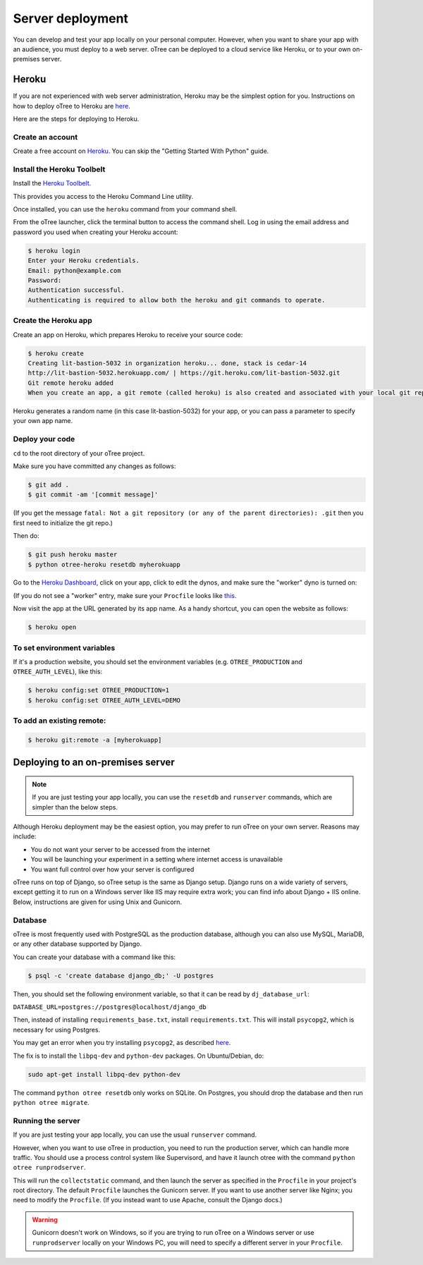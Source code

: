 Server deployment
=================

You can develop and test your app locally on your personal computer.
However, when you want to share your app with an audience,
you must deploy to a web server. oTree can be deployed to a cloud service like
Heroku, or to your own on-premises server.

Heroku
------

If you are not experienced with web server administration, Heroku may be
the simplest option for you. Instructions on how to deploy oTree to Heroku are
`here <#heroku>`__.

Here are the steps for deploying to Heroku.

Create an account
~~~~~~~~~~~~~~~~~

Create a free account on `Heroku <https://www.heroku.com/>`__. You can
skip the "Getting Started With Python" guide.

Install the Heroku Toolbelt
~~~~~~~~~~~~~~~~~~~~~~~~~~~

Install the `Heroku Toolbelt <https://toolbelt.heroku.com/>`__.

This provides you access to the Heroku Command Line utility.

Once installed, you can use the ``heroku`` command from your command
shell.

From the oTree launcher, click the terminal button to access the command
shell. Log in using the email address and password you used when
creating your Heroku account:

.. code-block:: bash

    $ heroku login
    Enter your Heroku credentials.
    Email: python@example.com
    Password:
    Authentication successful.
    Authenticating is required to allow both the heroku and git commands to operate.

Create the Heroku app
~~~~~~~~~~~~~~~~~~~~~

Create an app on Heroku, which prepares Heroku to receive your source
code:

.. code-block:: bash

    $ heroku create
    Creating lit-bastion-5032 in organization heroku... done, stack is cedar-14
    http://lit-bastion-5032.herokuapp.com/ | https://git.heroku.com/lit-bastion-5032.git
    Git remote heroku added
    When you create an app, a git remote (called heroku) is also created and associated with your local git repository.

Heroku generates a random name (in this case lit-bastion-5032) for your
app, or you can pass a parameter to specify your own app name.

Deploy your code
~~~~~~~~~~~~~~~~

``cd`` to the root directory of your oTree project.

Make sure you have committed any changes as follows:

.. code-block:: bash

    $ git add .
    $ git commit -am '[commit message]'

(If you get the message
``fatal: Not a git repository (or any of the parent directories): .git``
then you first need to initialize the git repo.)

Then do:

.. code-block:: bash

    $ git push heroku master
    $ python otree-heroku resetdb myherokuapp

Go to the `Heroku Dashboard <https://dashboard.heroku.com/apps>`__,
click on your app, click to edit the dynos, and make sure the "worker"
dyno is turned on:

.. image:: _static/heroku-worker-dyno.JPG
    :align: center
    :scale: 100 %

(If you do not see a "worker" entry, make sure your ``Procfile``
looks like `this <https://github.com/oTree-org/oTree/blob/master/Procfile>`__.

Now visit the app at the URL generated by its app name. As a handy
shortcut, you can open the website as follows:

.. code-block:: bash

    $ heroku open

To set environment variables
~~~~~~~~~~~~~~~~~~~~~~~~~~~~

If it's a production website, you should set the environment variables
(e.g. ``OTREE_PRODUCTION`` and ``OTREE_AUTH_LEVEL``), like this:

.. code-block:: bash

    $ heroku config:set OTREE_PRODUCTION=1
    $ heroku config:set OTREE_AUTH_LEVEL=DEMO

To add an existing remote:
~~~~~~~~~~~~~~~~~~~~~~~~~~

.. code-block:: bash

    $ heroku git:remote -a [myherokuapp]

Deploying to an on-premises server
----------------------------------

.. note::

    If you are just testing your app locally, you can use the ``resetdb`` and
    ``runserver`` commands, which are simpler than the below steps.

Although Heroku deployment may be the easiest option,
you may prefer to run oTree on your own server. Reasons may include:

-  You do not want your server to be accessed from the internet
-  You will be launching your experiment in a setting where internet
   access is unavailable
-  You want full control over how your server is configured

oTree runs on top of Django, so oTree setup is the same as Django setup.
Django runs on a wide variety of servers, except getting it to run on
a Windows server like IIS may require extra work; you can find info about
Django + IIS online. Below, instructions are given for using Unix and Gunicorn.

Database
~~~~~~~~

oTree is most frequently used with PostgreSQL as the production
database, although you can also use MySQL, MariaDB, or any other database
supported by Django.

You can create your database with a command like this:

.. code-block:: bash

    $ psql -c 'create database django_db;' -U postgres

Then, you should set the following environment variable, so that it can
be read by ``dj_database_url``:

``DATABASE_URL=postgres://postgres@localhost/django_db``

Then, instead of installing ``requirements_base.txt``, install ``requirements.txt``.
This will install ``psycopg2``, which is necessary for using Postgres.

You may get an error when you try installing ``psycopg2``,
as described `here <http://initd.org/psycopg/docs/faq.html#problems-compiling-and-deploying-psycopg2>`__.

The fix is to install the ``libpq-dev`` and ``python-dev`` packages.
On Ubuntu/Debian, do:

.. code-block:: bash

    sudo apt-get install libpq-dev python-dev

The command ``python otree resetdb`` only works on SQLite.
On Postgres, you should drop the database and then run ``python otree migrate``.

Running the server
~~~~~~~~~~~~~~~~~~

If you are just testing your app locally, you can use the usual ``runserver`` command.

However, when you want to use oTree in production, you need to run the production server,
which can handle more traffic. You should use a process control system like Supervisord,
and have it launch otree with the command ``python otree runprodserver``.

This will run the ``collectstatic`` command, and then
launch the server as specified in the ``Procfile`` in your project's root directory.
The default ``Procfile`` launches the Gunicorn server.
If you want to use another server like Nginx; you need to modify the
``Procfile``. (If you instead want to use Apache, consult the Django docs.)

.. versionadded:: 0.3.8
   ``runprodserver``

.. warning::

    Gunicorn doesn't work on Windows, so if you are trying to run oTree on a Windows server
    or use ``runprodserver`` locally on your Windows PC, you will need to specify a different
    server in your ``Procfile``.

